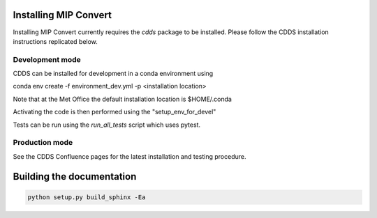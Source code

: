 .. (C) British Crown Copyright 2015-2018, Met Office.
.. Please see LICENSE.rst for license details.

Installing MIP Convert
======================

Installing MIP Convert currently requires the `cdds` package to be installed. 
Please follow the CDDS installation instructions replicated below.

Development mode 
----------------

CDDS can be installed for development in a conda environment using

conda env create -f environment_dev.yml -p <installation location>

Note that at the Met Office the default installation location is $HOME/.conda

Activating the code is then performed using the "setup_env_for_devel"

Tests can be run using the `run_all_tests` script which uses pytest.

Production mode
---------------

See the CDDS Confluence pages for the latest installation and testing procedure.

Building the documentation
==========================

.. code:: python

   python setup.py build_sphinx -Ea
